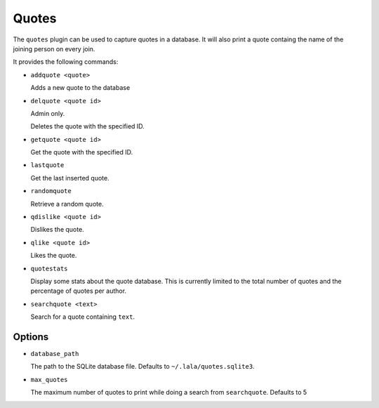 Quotes
======

The ``quotes`` plugin can be used to capture quotes in a database. It will also
print a quote containg the name of the joining person on every join.

It provides the following commands:

- ``addquote <quote>``

  Adds a new quote to the database

- ``delquote <quote id>``

  Admin only.

  Deletes the quote with the specified ID.

- ``getquote <quote id>``

  Get the quote with the specified ID.

- ``lastquote``

  Get the last inserted quote.

- ``randomquote``

  Retrieve a random quote.

- ``qdislike <quote id>``

  Dislikes the quote.

- ``qlike <quote id>``

  Likes the quote.

- ``quotestats``

  Display some stats about the quote database.
  This is currently limited to the total number of quotes and the percentage
  of quotes per author.

- ``searchquote <text>``

  Search for a quote containing ``text``.

Options
-------

- ``database_path``

  The path to the SQLite database file. Defaults to ``~/.lala/quotes.sqlite3``.

- ``max_quotes``

  The maximum number of quotes to print while doing a search from
  ``searchquote``. Defaults to 5
